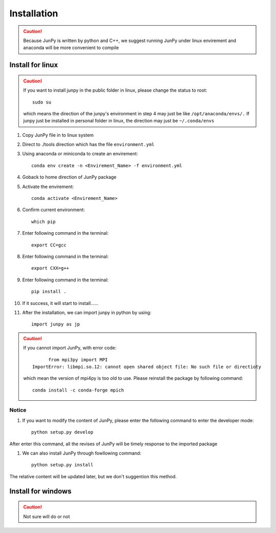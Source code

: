 Installation
++++++++++++++
.. ========================
.. --------------------------------
.. ~~~~~~~~~~~~~~~~~~~~~~~~~~~~~~~~~~~

.. caution:: 
   Because JunPy is written by python and C++, 
   we suggest running JunPy under linux envirement and anaconda will be more convenient to compile

Install for linux
========================

.. Caution:: 
      If you want to install junpy in the public folder in linux, please change the status to root::
      
            sudo su      
      
      which means the direction of the junpy's environment in step 4 may just be like ``/opt/anaconda/envs/.`` 
      If junpy just be installed in personal folder in linux, the direction may just be ``~/.conda/envs``

#. Copy JunPy file in to linux system
#. Direct to ./tools direction which has the file ``environment.yml``
#. Using anaconda or miniconda to create an envirement::

      conda env create -n <Envirement_Name> -f environment.yml

#. Goback to home direction of JunPy package
#. Activate the envirement::

      conda activate <Envirement_Name>

#. Confirm current environment::

      which pip

#. Enter following command in the terminal::
   
      export CC=gcc

#. Enter following command in the terminal::

      export CXX=g++

#. Enter following command in the terminal::
   
      pip install .

#. If it success, it will start to install......

#. After the installation, we can import junpy in python by using::

      import junpy as jp

.. Caution:: 
      If you cannot import JunPy, with error code::

                  from mpi3py import MPI
            ImportError: libmpi.so.12: cannot open shared object file: No such file or directioty

      which mean the version of mpi4py is too old to use. Please reinstall the package by following command::

            conda install -c conda-forge mpich

Notice
------------------
#. If you want to modify the content of JunPy, please enter the following command to enter the developer mode::

      python setup.py develop

After enter this command, all the revises of JunPy will be timely response to the imported package

#. We can also install JunPy through fowllowing command::
      
      python setup.py install

The relative content will be updated later, but we don't suggention this method.

 

Install for windows
========================
.. caution:: 
   Not sure will do or not